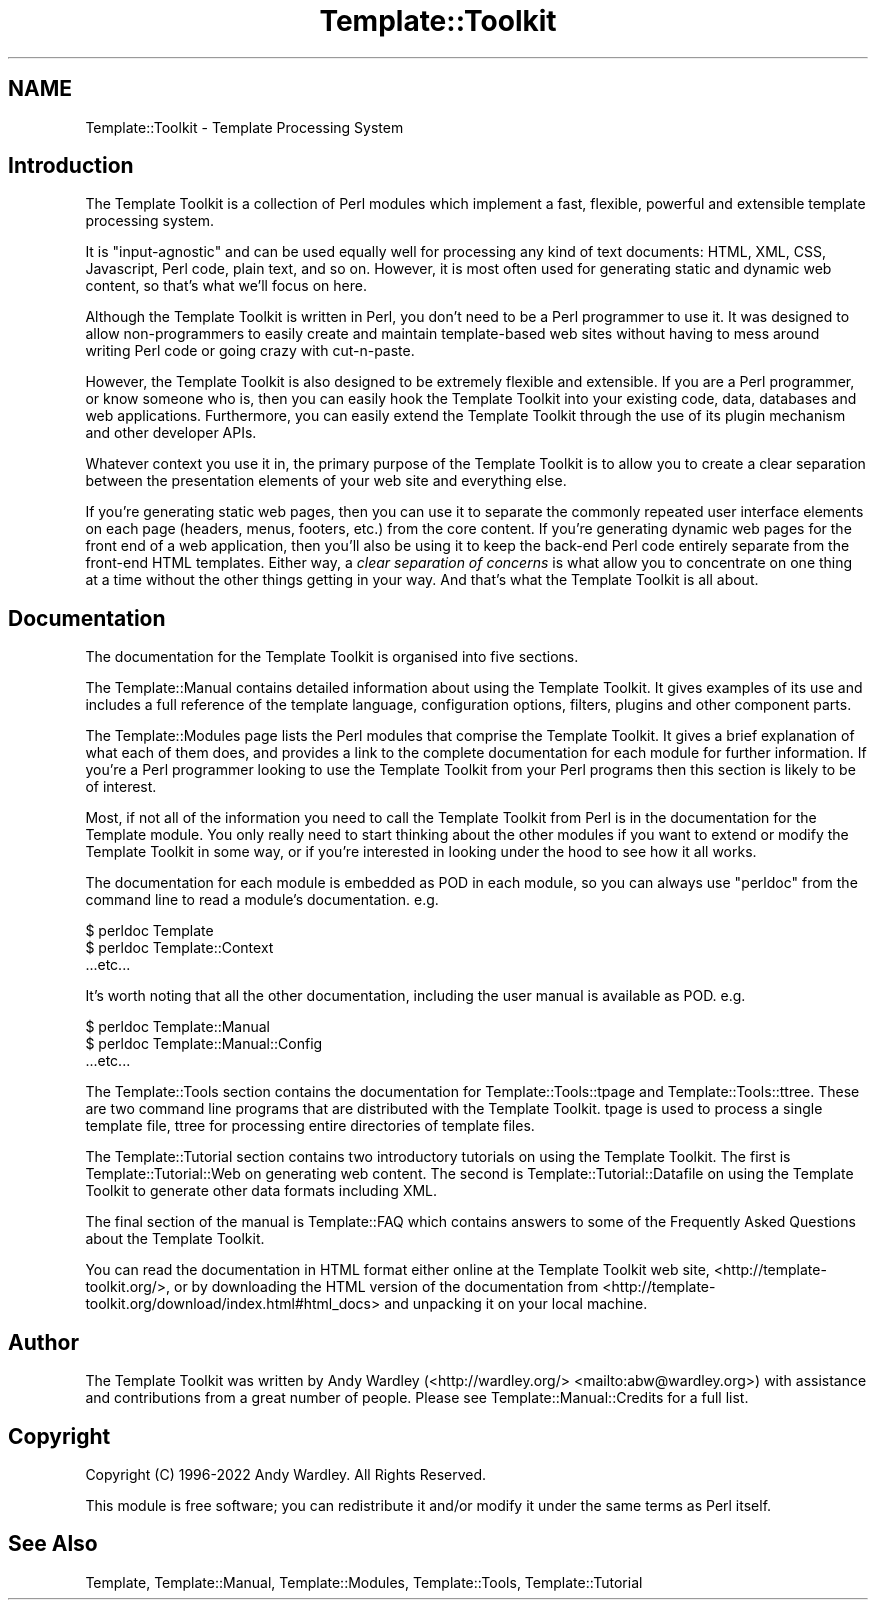 .\" -*- mode: troff; coding: utf-8 -*-
.\" Automatically generated by Pod::Man 5.01 (Pod::Simple 3.43)
.\"
.\" Standard preamble:
.\" ========================================================================
.de Sp \" Vertical space (when we can't use .PP)
.if t .sp .5v
.if n .sp
..
.de Vb \" Begin verbatim text
.ft CW
.nf
.ne \\$1
..
.de Ve \" End verbatim text
.ft R
.fi
..
.\" \*(C` and \*(C' are quotes in nroff, nothing in troff, for use with C<>.
.ie n \{\
.    ds C` ""
.    ds C' ""
'br\}
.el\{\
.    ds C`
.    ds C'
'br\}
.\"
.\" Escape single quotes in literal strings from groff's Unicode transform.
.ie \n(.g .ds Aq \(aq
.el       .ds Aq '
.\"
.\" If the F register is >0, we'll generate index entries on stderr for
.\" titles (.TH), headers (.SH), subsections (.SS), items (.Ip), and index
.\" entries marked with X<> in POD.  Of course, you'll have to process the
.\" output yourself in some meaningful fashion.
.\"
.\" Avoid warning from groff about undefined register 'F'.
.de IX
..
.nr rF 0
.if \n(.g .if rF .nr rF 1
.if (\n(rF:(\n(.g==0)) \{\
.    if \nF \{\
.        de IX
.        tm Index:\\$1\t\\n%\t"\\$2"
..
.        if !\nF==2 \{\
.            nr % 0
.            nr F 2
.        \}
.    \}
.\}
.rr rF
.\" ========================================================================
.\"
.IX Title "Template::Toolkit 3"
.TH Template::Toolkit 3 2022-07-26 "perl v5.38.2" "User Contributed Perl Documentation"
.\" For nroff, turn off justification.  Always turn off hyphenation; it makes
.\" way too many mistakes in technical documents.
.if n .ad l
.nh
.SH NAME
Template::Toolkit \- Template Processing System
.SH Introduction
.IX Header "Introduction"
The Template Toolkit is a collection of Perl modules which implement a
fast, flexible, powerful and extensible template processing system.
.PP
It is "input-agnostic" and can be used equally well for processing any
kind of text documents: HTML, XML, CSS, Javascript, Perl code, plain text,
and so on.  However, it is most often used for generating static and
dynamic web content, so that's what we'll focus on here.
.PP
Although the Template Toolkit is written in Perl, you don't need to be a Perl
programmer to use it. It was designed to allow non-programmers to easily
create and maintain template-based web sites without having to mess around
writing Perl code or going crazy with cut-n-paste.
.PP
However, the Template Toolkit is also designed to be extremely flexible and
extensible. If you are a Perl programmer, or know someone who is, then you can
easily hook the Template Toolkit into your existing code, data, databases and
web applications. Furthermore, you can easily extend the Template Toolkit
through the use of its plugin mechanism and other developer APIs.
.PP
Whatever context you use it in, the primary purpose of the Template Toolkit is
to allow you to create a clear separation between the presentation elements of
your web site and everything else.
.PP
If you're generating static web pages, then you can use it to separate the
commonly repeated user interface elements on each page (headers, menus,
footers, etc.) from the core content. If you're generating dynamic web pages
for the front end of a web application, then you'll also be using it to keep
the back-end Perl code entirely separate from the front-end HTML templates.
Either way, a \fIclear separation of concerns\fR is what allow you to
concentrate on one thing at a time without the other things getting in your
way.  And that's what the Template Toolkit is all about.
.SH Documentation
.IX Header "Documentation"
The documentation for the Template Toolkit is organised into five sections.
.PP
The Template::Manual contains detailed information about using the Template
Toolkit. It gives examples of its use and includes a full reference of the
template language, configuration options, filters, plugins and other component
parts.
.PP
The Template::Modules page lists the Perl modules that comprise the
Template Toolkit. It gives a brief explanation of what each of them does, and
provides a link to the complete documentation for each module for further
information. If you're a Perl programmer looking to use the Template Toolkit
from your Perl programs then this section is likely to be of interest.
.PP
Most, if not all of the information you need to call the Template Toolkit from
Perl is in the documentation for the Template module. You only really need
to start thinking about the other modules if you want to extend or modify the
Template Toolkit in some way, or if you're interested in looking under the
hood to see how it all works.
.PP
The documentation for each module is embedded as POD in each
module, so you can always use \f(CW\*(C`perldoc\*(C'\fR from the command line to read a
module's documentation.  e.g.
.PP
.Vb 3
\&    $ perldoc Template
\&    $ perldoc Template::Context
\&      ...etc...
.Ve
.PP
It's worth noting that all the other documentation, including the user manual
is available as POD.  e.g.
.PP
.Vb 3
\&    $ perldoc Template::Manual
\&    $ perldoc Template::Manual::Config
\&      ...etc...
.Ve
.PP
The Template::Tools section contains the documentation for
Template::Tools::tpage and Template::Tools::ttree.
These are two command line programs that are distributed with the
Template Toolkit.  tpage is used to process
a single template file, ttree for processing
entire directories of template files.
.PP
The Template::Tutorial section contains two introductory tutorials on using
the Template Toolkit. The first is Template::Tutorial::Web on generating
web content. The second is Template::Tutorial::Datafile on using the
Template Toolkit to generate other data formats including XML.
.PP
The final section of the manual is Template::FAQ which contains answers
to some of the Frequently Asked Questions about the Template Toolkit.
.PP
You can read the documentation in HTML format either online at the Template
Toolkit web site, <http://template\-toolkit.org/>, or by downloading the
HTML version of the documentation from
<http://template\-toolkit.org/download/index.html#html_docs> and unpacking
it on your local machine.
.SH Author
.IX Header "Author"
The Template Toolkit was written by Andy Wardley (<http://wardley.org/>
<mailto:abw@wardley.org>) with assistance and contributions from a great
number of people.  Please see Template::Manual::Credits for a full list.
.SH Copyright
.IX Header "Copyright"
Copyright (C) 1996\-2022 Andy Wardley.  All Rights Reserved.
.PP
This module is free software; you can redistribute it and/or
modify it under the same terms as Perl itself.
.SH "See Also"
.IX Header "See Also"
Template, Template::Manual, Template::Modules, Template::Tools,
Template::Tutorial
